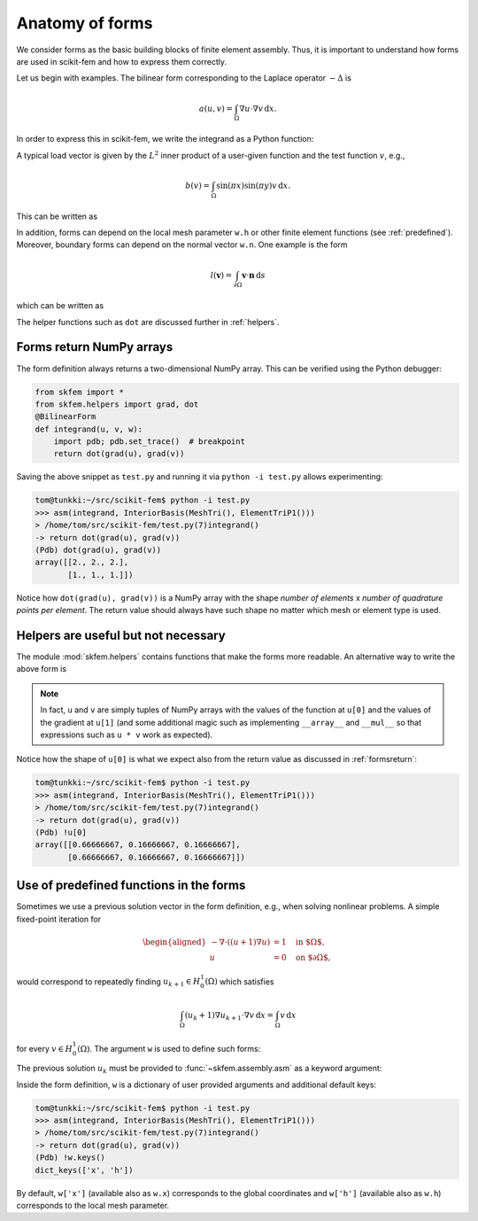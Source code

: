 .. _forms:

==================
 Anatomy of forms
==================

We consider forms as the basic building blocks of finite element assembly.
Thus, it is important to understand how forms are used in scikit-fem and how to
express them correctly.

Let us begin with examples.  The bilinear form corresponding to the Laplace
operator :math:`-\Delta` is

.. math::

   a(u, v) = \int_\Omega \nabla u \cdot \nabla v \,\mathrm{d}x.

In order to express this in scikit-fem, we write the integrand as a Python
function:

.. doctest::

   >>> from skfem import BilinearForm
   >>> from skfem.helpers import grad, dot
   >>> @BilinearForm
   ... def integrand(u, v, w):
   ...    return dot(grad(u), grad(v))

A typical load vector is given by the :math:`L^2` inner product of a user-given
function and the test function :math:`v`, e.g.,

.. math::

   b(v) = \int_\Omega \sin(\pi x) \sin(\pi y) v \,\mathrm{d}x.

This can be written as

.. doctest::

   >>> import numpy as np
   >>> from skfem import LinearForm
   >>> @LinearForm
   ... def loading(v, w):
   ...    return np.sin(np.pi * w.x[0]) * np.sin(np.pi * w.x[1]) * v

In addition, forms can depend on the local mesh parameter ``w.h`` or other
finite element functions (see :ref:`predefined`).
Moreover, boundary forms can depend on the normal vector ``w.n``.
One example is the form

.. math::

   l(\boldsymbol{v}) = \int_{\partial \Omega} \boldsymbol{v} \cdot \boldsymbol{n} \,\mathrm{d}s

which can be written as

.. doctest::

   >>> from skfem import LinearForm
   >>> from skfem.helpers import dot
   >>> @LinearForm
   ... def loading(v, w):
   ...    return dot(w.n, v)

The helper functions such as ``dot`` are discussed further in :ref:`helpers`.

.. _formsreturn:

Forms return NumPy arrays
=========================

The form definition always returns a two-dimensional NumPy array.  This can be
verified using the Python debugger:

.. code-block:: python

   from skfem import *
   from skfem.helpers import grad, dot
   @BilinearForm
   def integrand(u, v, w):
       import pdb; pdb.set_trace()  # breakpoint
       return dot(grad(u), grad(v))

Saving the above snippet as ``test.py`` and running it via ``python -i test.py``
allows experimenting:

.. code-block:: none

   tom@tunkki:~/src/scikit-fem$ python -i test.py
   >>> asm(integrand, InteriorBasis(MeshTri(), ElementTriP1()))
   > /home/tom/src/scikit-fem/test.py(7)integrand()
   -> return dot(grad(u), grad(v))
   (Pdb) dot(grad(u), grad(v))
   array([[2., 2., 2.],
          [1., 1., 1.]])

Notice how ``dot(grad(u), grad(v))`` is a NumPy array with the shape `number of
elements` x `number of quadrature points per element`.  The return value should
always have such shape no matter which mesh or element type is used.

.. _helpers:

Helpers are useful but not necessary
====================================

The module :mod:`skfem.helpers` contains functions that make the forms more
readable.  An alternative way to write the above form is

.. doctest:: python

   >>> from skfem import BilinearForm
   >>> @BilinearForm
   ... def integrand(u, v, w):
   ...     return u[1][0] * v[1][0] + u[1][1] * v[1][1]

.. note::

    In fact, ``u`` and ``v`` are simply tuples of NumPy arrays with the values
    of the function at ``u[0]`` and the values of the gradient at ``u[1]`` (and
    some additional magic such as implementing ``__array__`` and ``__mul__`` so
    that expressions such as ``u * v`` work as expected).

Notice how the shape of ``u[0]`` is what we expect also from the return value as discussed in :ref:`formsreturn`:

.. code-block:: none

   tom@tunkki:~/src/scikit-fem$ python -i test.py
   >>> asm(integrand, InteriorBasis(MeshTri(), ElementTriP1()))
   > /home/tom/src/scikit-fem/test.py(7)integrand()
   -> return dot(grad(u), grad(v))
   (Pdb) !u[0]
   array([[0.66666667, 0.16666667, 0.16666667],
          [0.66666667, 0.16666667, 0.16666667]])


.. _predefined:

Use of predefined functions in the forms
========================================

Sometimes we use a previous solution vector in the form
definition, e.g., when solving nonlinear problems.
A simple fixed-point iteration for

.. math::

   \begin{aligned}
      -\nabla \cdot ((u + 1)\nabla u) &= 1 \quad \text{in $\Omega$}, \\
      u &= 0 \quad \text{on $\partial \Omega$},
   \end{aligned}

would correspond to repeatedly
finding :math:`u_{k+1} \in H^1_0(\Omega)` which satisfies

.. math::

   \int_\Omega (u_{k} + 1) \nabla u_{k+1} \cdot \nabla v \,\mathrm{d}x = \int_\Omega v\,\mathrm{d}x

for every :math:`v \in H^1_0(\Omega)`.
The argument ``w`` is used to define such forms:

.. doctest::

   >>> from skfem import *
   >>> from skfem.models.poisson import unit_load
   >>> from skfem.helpers import grad, dot
   >>> @BilinearForm
   ... def bilinf(u, v, w):
   ...     return (w.u_k + 1.) * dot(grad(u), grad(v))

The previous solution :math:`u_k` must be provided to
:func:`~skfem.assembly.asm` as a keyword argument:

.. doctest::

   >>> m = MeshTri().refined(3)
   >>> basis = InteriorBasis(m, ElementTriP1())
   >>> b = asm(unit_load, basis)
   >>> x = 0. * b.copy()
   >>> for itr in range(10):  # fixed point iteration
   ...     A = asm(bilinf, basis, u_k=basis.interpolate(x))
   ...     x = solve(*condense(A, b, I=m.interior_nodes()))
   ...     print(x.max())
   0.07278262867647059
   0.07030433694174187
   0.07036045457157739
   0.07035940302769318
   0.07035942072395032
   0.07035942044353624
   0.07035942044783286
   0.07035942044776827
   0.07035942044776916
   0.07035942044776922

Inside the form definition, ``w`` is a dictionary of user provided arguments and
additional default keys:

.. code-block:: none

   tom@tunkki:~/src/scikit-fem$ python -i test.py
   >>> asm(integrand, InteriorBasis(MeshTri(), ElementTriP1()))
   > /home/tom/src/scikit-fem/test.py(7)integrand()
   -> return dot(grad(u), grad(v))
   (Pdb) !w.keys()
   dict_keys(['x', 'h'])

By default, ``w['x']`` (available also as ``w.x``) corresponds to the global
coordinates and ``w['h']`` (available also as ``w.h``) corresponds to the local
mesh parameter.
